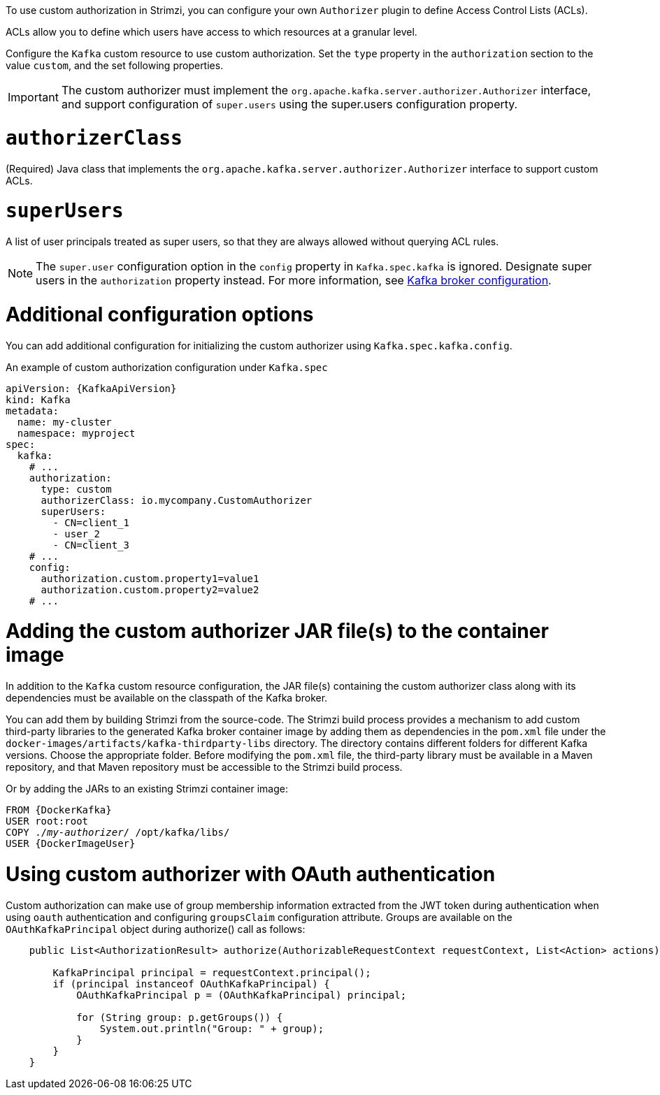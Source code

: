 To use custom authorization in Strimzi, you can configure your own `Authorizer` plugin to define Access Control Lists (ACLs).

ACLs allow you to define which users have access to which resources at a granular level.

Configure the `Kafka` custom resource to use custom authorization.
Set the `type` property in the `authorization` section to the value `custom`,
and the set following properties.

IMPORTANT: The custom authorizer must implement the `org.apache.kafka.server.authorizer.Authorizer` interface, and support configuration of `super.users` using the super.users configuration property.

[id='property-custom-authorization-authorizerclass-{context}']
= `authorizerClass`

(Required) Java class that implements the `org.apache.kafka.server.authorizer.Authorizer` interface to support custom ACLs.

[id='property-custom-authorization-superusers-{context}']
= `superUsers`
A list of user principals treated as super users, so that they are always allowed without querying ACL rules.

NOTE: The `super.user` configuration option in the `config` property in `Kafka.spec.kafka` is ignored.
Designate super users in the `authorization` property instead.
For more information, see xref:type-KafkaClusterSpec-reference[Kafka broker configuration].

= Additional configuration options

You can add additional configuration for initializing the custom authorizer using `Kafka.spec.kafka.config`.

.An example of custom authorization configuration under `Kafka.spec`
[source,yaml,subs="attributes+"]
----
apiVersion: {KafkaApiVersion}
kind: Kafka
metadata:
  name: my-cluster
  namespace: myproject
spec:
  kafka:
    # ...
    authorization:
      type: custom
      authorizerClass: io.mycompany.CustomAuthorizer
      superUsers:
        - CN=client_1
        - user_2
        - CN=client_3
    # ...
    config:
      authorization.custom.property1=value1
      authorization.custom.property2=value2
    # ...
----

= Adding the custom authorizer JAR file(s) to the container image

In addition to the `Kafka` custom resource configuration, the JAR file(s) containing the custom authorizer class along with its dependencies must be available on the classpath of the Kafka broker.

You can add them by building Strimzi from the source-code.
The Strimzi build process provides a mechanism to add custom third-party libraries to the generated Kafka broker container image by adding them as dependencies in the `pom.xml` file under the `docker-images/artifacts/kafka-thirdparty-libs` directory.
The directory contains different folders for different Kafka versions. Choose the appropriate folder.
Before modifying the `pom.xml` file, the third-party library must be available in a Maven repository, and that Maven repository must be accessible to the Strimzi build process.

Or by adding the JARs to an existing Strimzi container image:

[source,subs="+quotes,attributes"]
----
FROM {DockerKafka}
USER root:root
COPY ./_my-authorizer_/ /opt/kafka/libs/
USER {DockerImageUser}
----

= Using custom authorizer with OAuth authentication

Custom authorization can make use of group membership information extracted from the JWT token during authentication when using `oauth` authentication and configuring `groupsClaim` configuration attribute.
Groups are available on the `OAuthKafkaPrincipal` object during authorize() call as follows:

[source, subs="attributes+"]
----
    public List<AuthorizationResult> authorize(AuthorizableRequestContext requestContext, List<Action> actions) {

        KafkaPrincipal principal = requestContext.principal();
        if (principal instanceof OAuthKafkaPrincipal) {
            OAuthKafkaPrincipal p = (OAuthKafkaPrincipal) principal;

            for (String group: p.getGroups()) {
                System.out.println("Group: " + group);
            }
        }
    }
----
